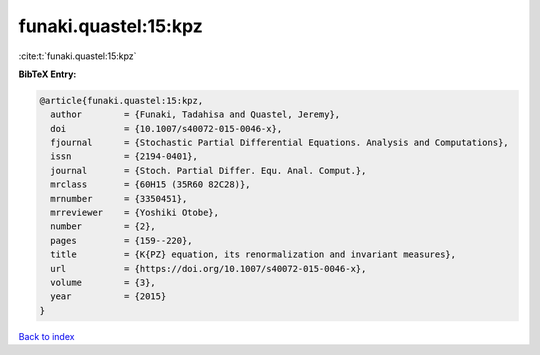 funaki.quastel:15:kpz
=====================

:cite:t:`funaki.quastel:15:kpz`

**BibTeX Entry:**

.. code-block:: bibtex

   @article{funaki.quastel:15:kpz,
     author        = {Funaki, Tadahisa and Quastel, Jeremy},
     doi           = {10.1007/s40072-015-0046-x},
     fjournal      = {Stochastic Partial Differential Equations. Analysis and Computations},
     issn          = {2194-0401},
     journal       = {Stoch. Partial Differ. Equ. Anal. Comput.},
     mrclass       = {60H15 (35R60 82C28)},
     mrnumber      = {3350451},
     mrreviewer    = {Yoshiki Otobe},
     number        = {2},
     pages         = {159--220},
     title         = {K{PZ} equation, its renormalization and invariant measures},
     url           = {https://doi.org/10.1007/s40072-015-0046-x},
     volume        = {3},
     year          = {2015}
   }

`Back to index <../By-Cite-Keys.html>`_
